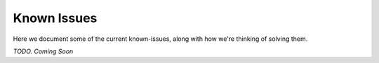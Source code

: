Known Issues
============

Here we document some of the current known-issues, along with how we're thinking of solving them.


*TODO. Coming Soon*
